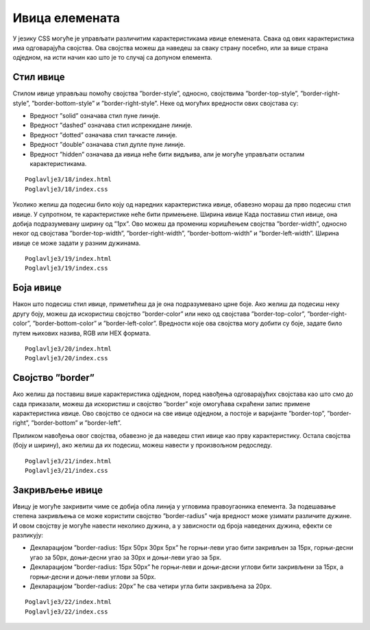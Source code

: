 Ивица елемената
===============

У језику CSS могуће је управљати различитим карактеристикама ивице елемената. Свака од ових карактеристика има одговарајућа својства. Ова својства можеш да наведеш за сваку страну посебно, или за више страна одједном, на исти начин као што је то случај са допуном елемента.

Стил ивице
__________

Стилом ивице управљаш помоћу својства ”border-style”, односно, својствима ”border-top-style”, ”border-right-style”, ”border-bottom-style” и ”border-right-style”. Неке од могућих вредности ових својстава су:

- Вредност ”solid” означава стил пуне линије.
- Вредност ”dashed” означава стил испрекидане линије. 
- Вредност ”dotted” означава стил тачкасте линије.
- Вредност ”double” означава стил дупле пуне линије.
- Вредност ”hidden” означава да ивица неће бити видљива, али је могуће управљати осталим карактеристикама.

::

    Poglavlje3/18/index.html
    Poglavlje3/18/index.css

.. image:: ../../_images/web_34a.jpg
    :width: 780
    :align: center

Уколико желиш да подесиш било коју од наредних карактеристика ивице, обавезно мораш да прво подесиш стил ивице. У супротном, те карактеристике неће бити примењене.
Ширина ивице
Када поставиш стил ивице, она добија подразумевану ширину од ”1px”. Ово можеш да промениш коришћењем својства ”border-width”, односно неког од својстава ”border-top-width”, ”border-right-width”, ”border-bottom-width” и ”border-left-width”. Ширина ивице се може задати у разним дужинама. 

::

    Poglavlje3/19/index.html
    Poglavlje3/19/index.css

.. image:: ../../_images/web_34b.jpg
    :width: 780
    :align: center

Боја ивице
__________

Након што подесиш стил ивице, приметићеш да је она подразумевано црне боје. Ако желиш да подесиш неку другу боју, можеш да искористиш својство ”border-color” или неко од својстава ”border-top-color”, ”border-right-color”, ”border-bottom-color” и ”border-left-color”. Вредности које ова својства могу добити су боје, задате било путем њихових назива, RGB или HEX формата.

::

    Poglavlje3/20/index.html
    Poglavlje3/20/index.css

.. image:: ../../_images/web_34c.jpg
    :width: 780
    :align: center

Својство ”border”
_________________

Ако желиш да поставиш више карактеристика одједном, поред навођења одговарајућих својстава као што смо до сада приказали, можеш да искористиш и својство ”border” које омогућава скраћени запис примене карактеристика ивице. Ово својство се односи на све ивице одједном, а постоје и варијанте ”border-top”, ”border-right”, ”border-bottom” и ”border-left”. 

Приликом навођења овог својства, обавезно је да наведеш стил ивице као прву карактеристику. Остала својства (боју и ширину), ако желиш да их подесиш, можеш навести у произвољном редоследу.

::

    Poglavlje3/21/index.html
    Poglavlje3/21/index.css

.. image:: ../../_images/web_34d.jpg
    :width: 780
    :align: center

Закривљење ивице
________________

Ивицу је могуће закривити чиме се добија обла линија у угловима правоугаоника елемента. За подешавање степена закривљења се може користити својство ”border-radius” чија вредност може узимати различите дужине. И овом својству је могуће навести неколико дужина, а у зависности од броја наведених дужина, ефекти се разликују:

- Декларацијом ”border-radius: 15px 50px 30px 5px” ће горњи-леви угао бити закривљен за 15px, горњи-десни угао за 50px, доњи-десни угао за 30px и доњи-леви угао за 5px.
- Декларацијом ”border-radius: 15px 50px” ће горњи-леви и доњи-десни углови бити закривљени за 15px, а горњи-десни и доњи-леви углови за 50px.
- Декларацијом ”border-radius: 20px” ће сва четири угла бити закривљена за 20px.

::

    Poglavlje3/22/index.html
    Poglavlje3/22/index.css

.. image:: ../../_images/web_34e.jpg
    :width: 780
    :align: center

